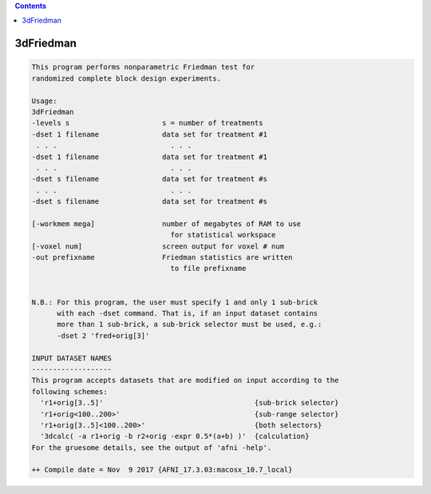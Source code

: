 .. contents:: 
    :depth: 4 

**********
3dFriedman
**********

.. code-block:: none

    This program performs nonparametric Friedman test for               
    randomized complete block design experiments.                     
    
    Usage:                                                              
    3dFriedman                                                          
    -levels s                      s = number of treatments             
    -dset 1 filename               data set for treatment #1            
     . . .                           . . .                              
    -dset 1 filename               data set for treatment #1            
     . . .                           . . .                              
    -dset s filename               data set for treatment #s            
     . . .                           . . .                              
    -dset s filename               data set for treatment #s            
                                                                        
    [-workmem mega]                number of megabytes of RAM to use    
                                     for statistical workspace          
    [-voxel num]                   screen output for voxel # num        
    -out prefixname                Friedman statistics are written      
                                     to file prefixname                 
    
    
    N.B.: For this program, the user must specify 1 and only 1 sub-brick  
          with each -dset command. That is, if an input dataset contains  
          more than 1 sub-brick, a sub-brick selector must be used, e.g.: 
          -dset 2 'fred+orig[3]'                                          
    
    INPUT DATASET NAMES
    -------------------
    This program accepts datasets that are modified on input according to the
    following schemes:
      'r1+orig[3..5]'                                    {sub-brick selector}
      'r1+orig<100..200>'                                {sub-range selector}
      'r1+orig[3..5]<100..200>'                          {both selectors}
      '3dcalc( -a r1+orig -b r2+orig -expr 0.5*(a+b) )'  {calculation}
    For the gruesome details, see the output of 'afni -help'.
    
    ++ Compile date = Nov  9 2017 {AFNI_17.3.03:macosx_10.7_local}
